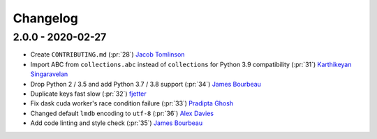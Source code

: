 Changelog
=========

2.0.0 - 2020-02-27
-------------------

- Create ``CONTRIBUTING.md`` (:pr:`28`) `Jacob Tomlinson`_
- Import ABC from ``collections.abc`` instead of ``collections`` for Python 3.9 compatibility (:pr:`31`) `Karthikeyan Singaravelan`_
- Drop Python 2 / 3.5 and add Python 3.7 / 3.8 support (:pr:`34`) `James Bourbeau`_
- Duplicate keys fast slow (:pr:`32`) `fjetter`_
- Fix dask cuda worker's race condition failure (:pr:`33`) `Pradipta Ghosh`_
- Changed default ``lmdb`` encoding to ``utf-8`` (:pr:`36`) `Alex Davies`_
- Add code linting and style check (:pr:`35`) `James Bourbeau`_

.. _`Jacob Tomlinson`: https://github.com/jacobtomlinson
.. _`Karthikeyan Singaravelan`: https://github.com/tirkarthi
.. _`James Bourbeau`: https://github.com/jrbourbeau
.. _`fjetter`: https://github.com/fjetter
.. _`Pradipta Ghosh`: https://github.com/pradghos
.. _`Alex Davies`: https://github.com/traverseda
